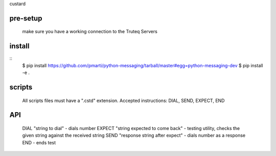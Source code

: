 custard

pre-setup
=======
	make sure you have a working connection to the Truteq Servers

install
=======

::
    $ pip install https://github.com/pmarti/python-messaging/tarball/master#egg=python-messaging-dev
    $ pip install -e .
    
scripts
=======

	All scripts files must have a ".cstd" extension.
	Accepted instructions: DIAL, SEND, EXPECT, END

API
===========

	DIAL "string to dial"					- dials number
	EXPECT "string expected to come back"	- testing utility, checks the given string against the received string
	SEND "response string after expect"		- dials number as a response
	END 									- ends test